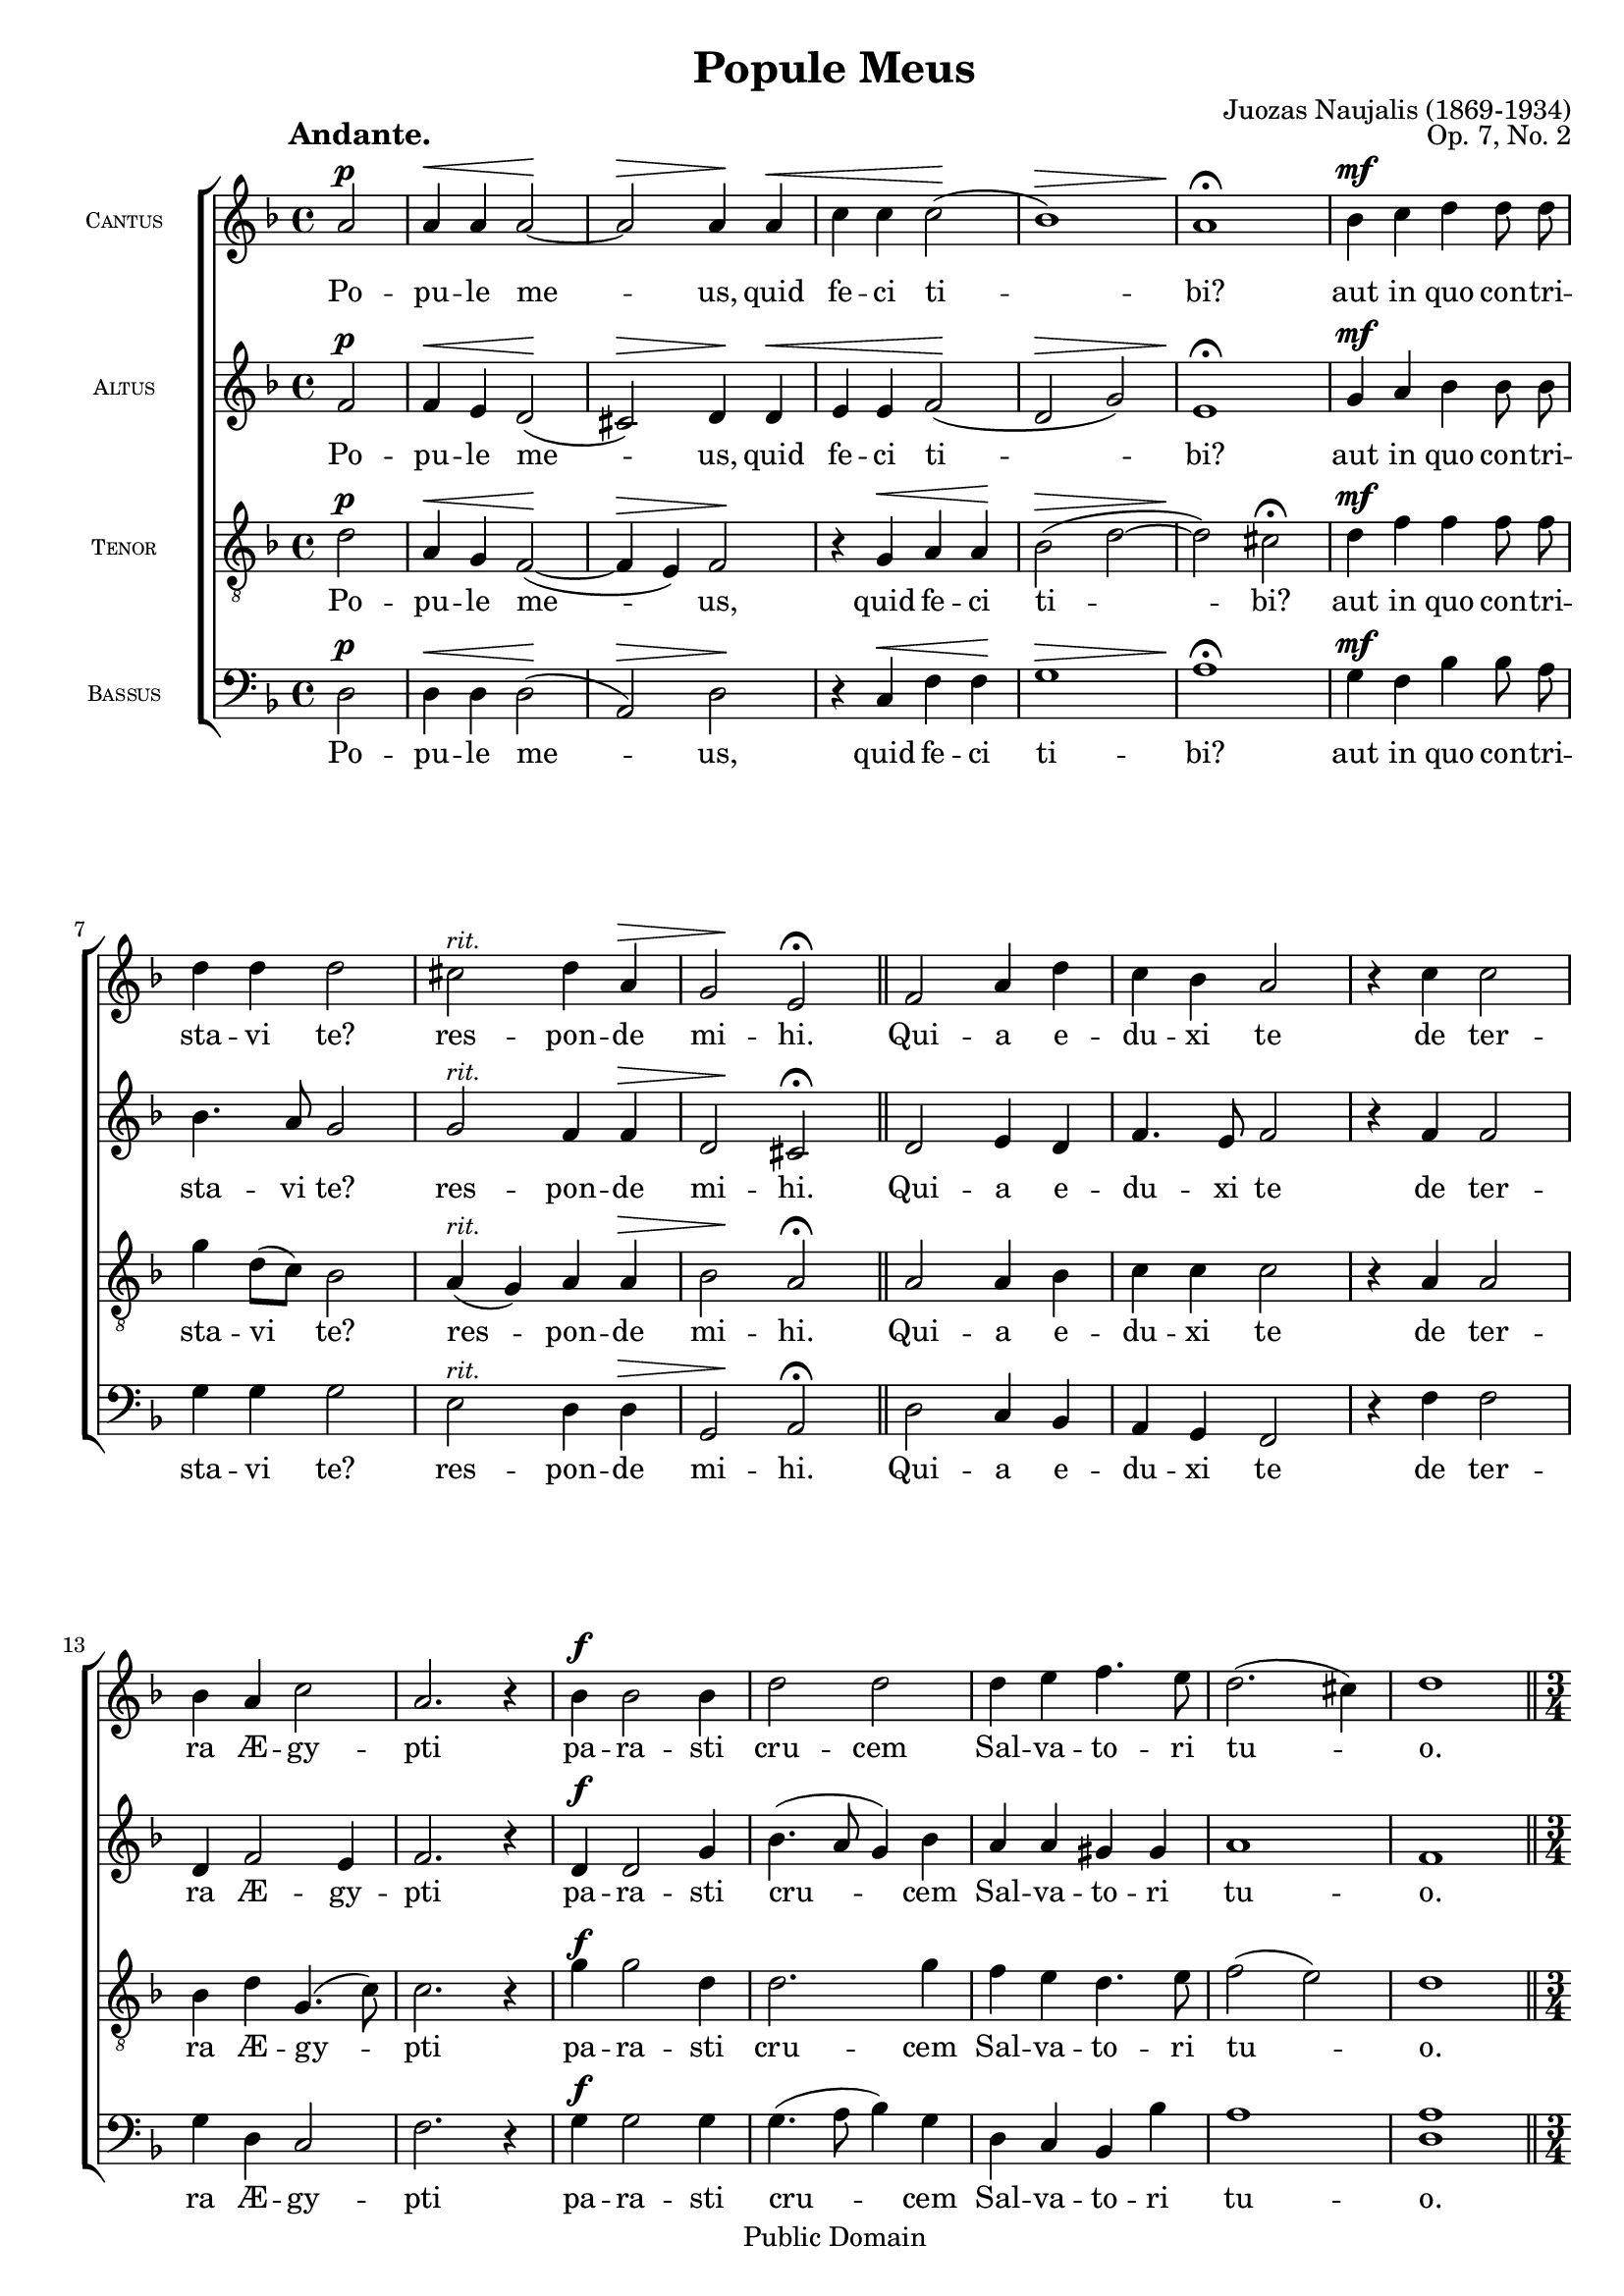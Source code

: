\version "2.11.22"
#(set-global-staff-size 18)

\paper {
	%#(set-paper-size "letter")
	%#(define fonts (make-pango-font-tree "Utopia" "Luxi Sans" "Luxi Mono" 0.9))
	left-margin = 0.5\in
	line-width = 7.5\in
	head-separation = 0\in
	bottom-margin = 0.25\in
	between-system-padding = 0\in
	between-system-spacing = 0\in
	ragged-last-bottom = ##f
	print-page-number = ##t
	system-count = 12

	bookTitleMarkup = \markup {
		\column {
			\fill-line { \override #'(font-size . 4) \bold \fromproperty #'header:title }
			\fill-line {
				""
				\override #'(baseline-skip . 2)
				\column {
					\right-align { \line { \fromproperty #'header:composer \fromproperty #'header:composerdates }}
					\right-align { \fromproperty #'header:opus }
				}
			}
		}
	}
	scoreTitleMarkup = ##f
}

\header {
	title = "Popule Meus"
	composer = "Juozas Naujalis"
	composerdates = "(1869-1934)"
	opus = "Op. 7, No. 2"

	mutopiatitle = "Popule Meus"
	mutopiacomposer = "NaujalisJ"
	mutopiapoet = ""
	mutopiaopus = "Op. 7, No. 2"
	mutopiainstrument = "Voice (SATB)"
	date = "19th century"
	source = "C. Witanowski, 1901"
	style = "Romantic"
	copyright = "Public Domain"
	maintainer = "Daniel Johnson"
	maintainerEmail = "il.basso.buffo at gmail dot com"
	lastupdated = "2007/Apr/29"
 footer = "Mutopia-2007/04/30-970"
 tagline = \markup { \override #'(box-padding . 1.0) \override #'(baseline-skip . 2.7) \box \center-align { \small \line { Sheet music from \with-url #"http://www.MutopiaProject.org" \line { \teeny www. \hspace #-1.0 MutopiaProject \hspace #-1.0 \teeny .org \hspace #0.5 } • \hspace #0.5 \italic Free to download, with the \italic freedom to distribute, modify and perform. } \line { \small \line { Typeset using \with-url #"http://www.LilyPond.org" \line { \teeny www. \hspace #-1.0 LilyPond \hspace #-1.0 \teeny .org } by \maintainer \hspace #-1.0 . \hspace #0.5 Reference: \footer } } \line { \teeny \line { This sheet music has been placed in the public domain by the typesetter, for details see: \hspace #-0.5 \with-url #"http://creativecommons.org/licenses/publicdomain" http://creativecommons.org/licenses/publicdomain } } } }
}

global = { \key d \minor \time 4/4 \dynamicUp \autoBeamOff \partial 2 }
shiftHp = { \once\override Hairpin #'extra-offset = #'(4.5 . 0) }
versicle = \markup { "V" \translate #'(-2.5 . 0.325) \rotate #70 "—" }
refrain = \markup { "R" \translate #'(-2.5 . 0.325) \rotate #70 "—" }

sopNotes = {
	\global \clef treble
	\set Score.tempoWholesPerMinute = #(ly:make-moment 70 4)
	% Line 1
	% UGH. Ugly hack to get 3 systems on first page in US Letter size.
	\once\override TextScript #'extra-offset = #'(-4 . 10.5)
	a'2\p_\markup{\large\bold "Andante."} | a'4\< a'4 a'2\! ~ | a'2\> a'4\! a'4\< | c''4 c''4 c''2(\! | bes'1)\> | a'1\!\fermata | bes'4\mf c''4 d''4 d''8 d''8 |
	% Line 2
	\override TextScript #'font-shape = #'italic \override TextScript #'font-size = #-1 
	d''4 d''4 d''2 | cis''2^"rit." \shiftHp d''4\> a'4 | g'2\! e'2\fermata \bar "||" f'2 a'4 d''4 | c''4 bes'4 a'2 | r4 c''4 c''2 |
	% Line 3
	bes'4 a'4 c''2 | a'2. r4 | bes'4\f bes'2 bes'4 | d''2 d''2 | d''4 e''4 f''4. e''8 | d''2.( cis''4) | d''1 \bar "||" \break
	% Line 4
	\time 3/4 a'4.\p a'8 a'4 | bes'2 g'4 | a'2 r4 \bar "||" \time 4/4 c''2\f d''2 | c''2 c''2\fermata \bar "||" \time 3/4 a'4.\p a'8 a'4 | bes'2 g'4 | a'2 r4 \bar "||"
	% Line 5
	\time 4/4 c''2.\f c''4 | f''4.( e''8 d''2) | c''1\fermata \bar "||" a'4.\p a'8 a'4 a'4 | c''4. c''8 c''4 d''4 | d''2 c''2 | bes'2 a'2\fermata \bar "||"
	% Line 6
	a'4.\mf a'8 a'4 a'4 | g'2 f'2 | g'4^"rit." a'4 c''4 f'4 | << \context Voice = sopVoice { g'4.( f'8 e'2) } \\ { s2.^\> s4\! } >> | f'1\fermata \bar "||"
	\set Score.tempoWholesPerMinute = #(ly:make-moment 100 4)
	\override Score.RehearsalMark #'break-align-symbol = #'left-edge \override Score.RehearsalMark #'self-alignment-X = #LEFT \mark\markup{\bold "Allegro."}
	d''\breve*1/2\ff |
	% Line 7
	d''2 a'4 a'4 | a'2 a'2 | bes'4 c''4 bes'2\> | a'2.\! r4 | << \context Voice = sopVoice { g'\breve*1/2 } \\ { s2.^\p^\< s4\! } >> | a'4\> a'4 g'2\! |
	% Line 8
	c''4 c''8 c''8 d''4 d''4 | f''2 c''4 d''4 | c''4. bes'8 a'2 | bes'4^"accel." bes'4 bes'2 | a'2 g'2 | a'4 a'4 a'2 |
	% Line 9
	c''4 c''4 c''2 | b'2 r2 | c''\breve*1/2 | c''2 c''2 | d''2 f''4 f''4 | e''2 cis''2 |
	% Line 10
	r4 d''4 d''4 d''8 d''8 | d''4 d''4 c''4 bes'4 | c''2 a'2 | f'4^"rit." g'4 a'4 g'4 | f'2(\> e'2) | d'1\!\p \bar "||" \break
	% Line 11
	g'2\f c''2 | c''\breve*1/2 | bes'2 a'2 | r4 g'4 g'4 g'4 | a'2\< a'4 a'4\! | << \context Voice = sopVoice { c''2 b'2\fermata } \\ { s4^\> s8\! s2 } >> \bar "||" c''\breve*1/2 |
	% Line 12
	c''4 a'4 a'4 a'4^"rit." | g'2( e') | f'1\fermata \bar "||" \mark\markup{\bold "Andante."} \set Score.tempoWholesPerMinute = #(ly:make-moment 70 4)
	r2 a'2 | a'4\< a'4 a'2\! ~ | a'2\> a'4\! a'4\< | c''4 c''4 c''2(\! |
	% Line 13
	bes'1)\> | a'1\!\fermata | bes'4 c''4 d''4 d''8 d''8 | d''4 d''4 d''2\breathe | cis''2^"rit." d''4 a'4 | g'2( e'2) | d'1\fermata \bar "|."
}

text = {
	\lyricmode {
		Po -- pu -- le me -- us, quid fe -- ci ti -- bi? aut in quo con -- tri --
		sta -- vi te? res -- pon -- de mi -- hi. Qui -- a e -- du -- xi te de ter --
		ra Æ -- gy -- pti pa -- ra -- sti cru -- cem Sal -- va -- to -- ri tu -- o.
		A -- gi -- os o The -- os. San -- ctus De -- us. A -- gi -- os i -- schy -- ros.
		San -- ctus for -- tis. A -- gi -- os a -- tha -- na -- tos, e -- lei -- son i -- mas.
		San -- ctus im -- mor -- ta -- lis, mi -- se -- re -- re no -- bis.
	}
	\set stanza = \versicle
	\override Score.PaperColumn #'keep-inside-line = ##t
	\lyricmode {
		\once\override LyricText #'self-alignment-X = #-0.75
		Quid_ultra_debui
		fa -- ce -- re ti -- bi: et non fe -- ci? \once\override LyricText #'self-alignment-X = #-0.75 Ego_quidam_plan- ta -- vi te
		vi -- ne -- am me -- am spe -- ci -- o -- sis -- si -- mam: et tu fa -- cta es mi -- hi ni --
		mis a -- ma -- ra: \once\override LyricText #'self-alignment-X = #-0.75 aceto_namque_ si -- tim me -- am po -- ta -- sti:
		et lan -- ce -- a per -- fo -- ra -- sti la -- tus Sal -- va -- to -- ri tu -- o.
		E -- go \once\override LyricText #'self-alignment-X = #-0.75 \markup{ \concat{ "propter te " \raise #2 \musicglyph #'"scripts.rcomma" " flagelavi Æ - " } } gy -- ptum cum pri -- mo -- ge -- ni -- tis su -- is: \once\override LyricText #'self-alignment-X = #-0.75 et_tu_me_flagel --
		la -- tum tra -- di -- di -- sti: Po -- pu -- le me -- us, quid fe -- ci ti --
		bi? aut in quo con -- tri -- sta -- vi te? res -- pon -- de mi -- hi.
	}
}

altNotes = {
	\global \clef treble
	\override TextScript #'font-shape = #'italic \override TextScript #'font-size = #-1 
	% Line 1
	f'2\p | f'4\< e'4 d'2(\! | cis'2)\> d'4\! d'4\< | e'4 e'4 f'2\!( | d'2\> g'2) | e'1\!\fermata | g'4\mf a'4 bes'4 bes'8 bes'8 | 
	% Line 2
	bes'4. a'8 g'2 | g'2^"rit." \shiftHp f'4\> f'4 | d'2\! cis'2\fermata | d'2 e'4 d'4 | f'4. e'8 f'2 | r4 f'4 f'2 |
	% Line 3
	d'4 f'2 e'4 | f'2. r4 | d'4\f d'2 g'4 | bes'4.( a'8 g'4) bes'4 | a'4 a'4 gis'4 gis'4 | a'1 | f'1 |
	% Line 4
	f'4.\p f'8 f'4 | f'2 e'4 | f'2 r4 | f'2\f f'2 | f'4( e'4) f'2\fermata | f'4.\p f'8 f'4 | f'2 e'4 | f'2 r4 |
	% Line 5
	f'2(\f a'4) g'4 | f'1 | e'1\fermata | f'4.\p f'8 f'4 f'4 | f'4. f'8 f'4 f'4 | f'4.( g'8 a'4) g'4 | f'2 f'2\fermata |
	% Line 6
	f'4.\mf f'8 f'4 f'4 | e'2 d'2 | c'4^"rit." c'4 c'4 d'4 | d'2.(\> cis'4)\! | d'1\fermata |
	f'\breve*1/2\ff |
	% Line 7
	f'2 f'4 f'4 | f'2 f'2 | g'4 f' f'4(\> e'4) | f'2.\! r4 | << \context Voice = altVoice { e'\breve*1/2 } \\ { s2.^\p^\< s4\! } >> | c'4\> c'4 c'2\! |
	% Line 8
	e'4 e'8 e'8 d'4 f'4 | f'2 f'4 f'4 | f'4 e'4 f'2 | d'4^"accel." d'4 c'2 | c'2 c'2 | c'4 c'4 c'2 |
	% Line 9
	f'4 f'4 f'2 | d'2 r2 | e'\breve*1/2 | f'2 f'2 | f'2 f'4 a'4 | gis'2 a'2 |
	% Line 10
	r4 f'4 f'4 f'8 f'8 | f'4 f'4 f'4 g'4 | g'2 f'2 | d'4^"rit." e'4 f'4 e'4 | d'2.\>( cis'4) | d'1\!\p |
	% Line 11
	e'2\f e'2 | f'\breve*1/2 | f'2 f'2 | r4 e'4 e'4 e'4 | f'2\< f'4 f'4\! | << \context Voice = altVoice { f'2 d'2\fermata } \\ { s4^\> s8\! s2 } >> | e'\breve*1/2 |
	% Line 12
	f'4 f'4 f'4 f'4^"rit." | d'2( cis'2) | d'1\fermata | r2 f'2 | f'4\< e'4 d'2(\! | cis'2)\> d'4\! d'4\< | e'4 e'4 f'2\!( |
	% Line 13
	d'2\> g'2) | e'1\!\fermata | g'4 a'4 bes'4 bes'8 bes'8 | bes'4. a'8 g'2\breathe | g'2^"rit." f'4 f'4 | d'2.( cis'4) | d'1\fermata |
}

tenNotes = {
	\global \clef "G_8"
	\override TextScript #'font-shape = #'italic \override TextScript #'font-size = #-1 
	% Line 1
	d'2\p | a4\< g4 f2(\! ~ | f4\> e4) f2\! | r4 g4\< a4 a4\! | bes2(\> d'2 ~ | d'2)\! cis'2\fermata | d'4\mf f'4 f'4 f'8 f'8 |
	% Line 2
	g'4 d'8([ c'8]) bes2 | a4(^"rit." g4) \shiftHp a4\> a4 | bes2\! a2\fermata | a2 a4 bes4 | c'4 c'4 c'2 | r4 a4 a2 |
	% Line 3
	bes4 d'4 g4.( c'8) | c'2. r4 | \once\override DynamicText #'extra-offset = #'(0 . -0.75) g'4\f g'2 d'4 | d'2. g'4 | f'4 e'4 d'4. e'8 | f'2( e'2) | d'1 |
	% Line 4
	c'4.\p c'8 c'4 | d'2 c'4 | c'2 r4 | \once\override DynamicText #'extra-offset = #'(0 . -0.75) a2\f bes4( a4) | g2 a2\fermata | c'4.\p c'8 c'4 | d'2 c'4 | c'2 r4 |
	% Line 5
	\once\override DynamicText #'extra-offset = #'(0 . -0.75) 
	a2(\f c'4) g4 | a2( <g b>2) | <g c'>1\fermata | c'4.\p c'8 c'4 c'4 | a4. a8 a4 a4 | d'4.( e'8 f'4) e'4 | d'2 c'2\fermata |
	% Line 6
	d'4.\mf d'8 c'4 c'4 | c'4( bes4) a2 | g4^"rit." f4 f4 f4 | bes4.(\> a8 g4 a4)\! | a1\fermata |
	bes\breve*1/2\ff |
	% Line 7
	a2 a4 a4 | a2 d'2 | d'4 c'4 d'4\>( bes4) | c'2.\! r4 | << \context Voice = tenVoice { c'\breve*1/2 } \\ { s2.^\p^\< s4\! } >> | a4\> f4 e2\! |
	% Line 8
	g4 g8 a8 bes4 bes4 | a2 a4 a4 | g4 c'4 c'2 | bes4^"accel." bes4 g2 | f2 e2 | f4 f4 f2 |
	% Line 9
	a4 a4 a2 | g2 r2 | g\breve*1/2 | a2 a2 | a2 d'4 c'4 | b2 a2 |
	% Line 10
	r4 a4 a4 a8 a8 | bes!4 bes4 c'4 d'4 | c'2 c'2 | d'4^"rit." bes4 c'4 bes4 | a2(\> g2) | f1\!\p |
	% Line 11
	c'2\f g2 | a\breve*1/2 | d'2 c'2 | r4 c'4 c'4 c'4 | c'2\< c'4 c'4\! | << \context Voice = tenVoice { a2 g2\fermata } \\ { s4^\> s8\! s2 } >> | g\breve*1/2 |
	% Line 12
	a4 c'4 d'4 a4^"rit." | bes2( a2) | a1\fermata | r2 d'2 | a4\< g4 f2(\! ~ | f4\> e4) f2\! | r4 g4\< a4 a4\! |
	% Line 13
	bes2(\> d'2 ~ | d'2)\! cis'2\fermata | d'4 f'4 f'4 f'8 f'8 | g'4 d'8([ c'8]) bes2\breathe | a4(^"rit." g4) a4 a4 | bes2( a2) | f1\fermata |
}

basNotes = {
	\global \clef bass
	\override TextScript #'font-shape = #'italic \override TextScript #'font-size = #-1 
	% Line 1
	d2\p | d4\< d4 d2\!( | a,2)\> d2\! | r4 c4\< f4 f4\! | g1\> | a1\!\fermata | g4\mf f4 bes4 bes8 a8 |
	% Line 2
	g4 g4 g2 | e2^"rit." \shiftHp d4\> d4 | g,2\! a,2\fermata | d2 c4 bes,4 | a,4 g,4 f,2 | r4 f4 f2 |
	% Line 3
	g4 d4 c2 | f2. r4 | g4\f g2 g4 | g4.( a8 bes4) g4 | d4 c4 bes,4 bes4 | a1 | <d a>1 |
	% Line 4
	f4.\p f8 f4 | bes,2 c4 | f2 r4 | f2\f bes,2 | c2 f2\fermata | f4.\p f8 f4 | bes,2 c4 | f2 r4 |
	% Line 5
	f2.\f e4 | d2( g,2) | c1\fermata | f4.\p f8 f4 f4 | f4. f8 f4 d4 | bes,2 a,2 | bes,2 f2\fermata |
	% Line 6
	d4.\mf d8 f4 f | c2 d2 | e4^"rit." f4 a,4 bes,4 | g,4(\> bes,2 a,4)\! | d1\fermata |
	bes,\breve*1/2\ff |
	% Line 7
	d2 d4 d4 | d2 d2 | g4 a4 g2\> | f2.\! r4 | << \context Voice = basVoice { c\breve*1/2 } \\ { s2.^\p^\< s4\! } >> | f4\> f4 c2\! |
	% Line 8
	c4 c8 c8 bes,4 bes,4 | d2 f4 f4 | c4 c4 f2 | g4^"accel." g4 e2 | f2 c2 | f4 f4 f2 |
	% Line 9
	f4 f4 f2 | g2 r2 | c\breve*1/2 | f2 f2 | d2 d4 d4 | e2 a,2 |
	% Line 10
	r4 d4 d4 d8 d8 | bes,4 bes,4 a,4 g,4 | e2 f2 | bes4^"rit." g4 f4 c4 | d2(\> a,2) | d1\!\p |
	% Line 11
	\once\override DynamicText #'extra-offset = #'(0 . -0.75)
	c2\f c2 | f\breve*1/2 | bes,2 f2 | r4 c4 c4 c4 | f2\< f4 f4\! | << \context Voice = basVoice { f2 g2\fermata } \\ { s4^\> s8\! s2 } >> | c\breve*1/2 |
	% Line 12
	f4 f4 d4 d4^"rit." | g,2( a,2) | d1\fermata | r2 d2 | d4\< d4 d2\!( | a,2)\> d2\! | r4 c4\< f4 f4\! |
	% Line 13
	g1\> | a1\!\fermata | g4 f4 bes4 bes8 a8 | g4 g4 g2\breathe | e2^"rit." d4 d4 | g,2( a,2) | d1\fermata |
}

\score {
	\new ChoirStaff <<
		\new Staff = sopStaff {
			\set Staff.midiInstrument = "oboe"
			\set Staff.instrumentName = \markup { \tiny \caps "Cantus" }
			\new Voice = sopVoice { \sopNotes }
		}
		\new Lyrics \lyricsto sopVoice { \text }
		\new Staff = altStaff {
			\set Staff.midiInstrument = "violin"
			\set Staff.instrumentName = \markup { \tiny \caps "Altus" }
			\new Voice = altVoice { \altNotes }
 		}
		\new Lyrics \lyricsto altVoice { \text }
		\context Staff = tenStaff {
			\set Staff.midiInstrument = "viola"
			\set Staff.instrumentName = \markup { \tiny \caps "Tenor" }
			\new Voice = tenVoice { \tenNotes }
		}
		\new Lyrics \lyricsto tenVoice { \text }
		\context Staff = basStaff {
			\set Staff.midiInstrument = "cello"
			\set Staff.instrumentName = \markup { \tiny \caps "Bassus" }
			\new Voice = basVoice { \basNotes }
		}
		\new Lyrics \lyricsto basVoice { \text }
 	>>
	\layout {
		\context {
			\Score
			\override BarNumber #'extra-offset = #'(-1 . 0.5)
			\override NonMusicalPaperColumn #'line-break-system-details = #'((alignment-offsets . (
							  0 -5.75
							-11.75 -17.5
							-23.5 -29.25
							-35.25 -41)))
		}
		\context {
			\Staff
			\override InstrumentName #'extra-offset = #'(-1 . 0)
		}
	}
	\midi {
		\context {
			\Voice
			\remove Dynamic_performer
		}
	}
}
